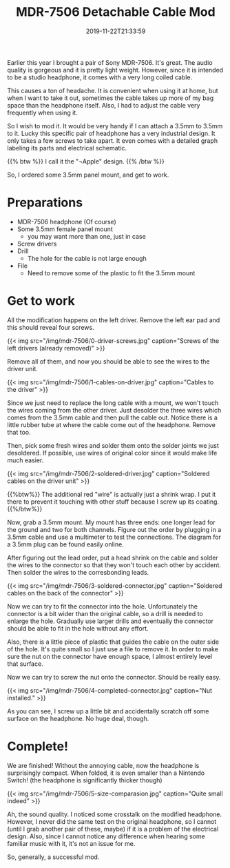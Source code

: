 #+TITLE: MDR-7506 Detachable Cable Mod
#+DATE: 2019-11-22T21:33:59
#+DESCRIPTION: (Maybe?) The ultimate budget portable headphone.
#+TAGS[]: music
#+LICENSE: cc-sa
#+TOC: true
#+IMG: /img/mdr-7506/background-web.jpg

Earlier this year I brought a pair of Sony MDR-7506. It's great. The audio quality is gorgeous and it is pretty light weight. However, since it is intended to be a studio headphone, it comes with a very long coiled cable.

This causes a ton of headache. It is convenient when using it at home, but when I want to take it out, sometimes the cable takes up more of my bag space than the headphone itself. Also, I had to adjust the cable very frequently when using it. 

So I wish to mod it. It would be very handy if I can attach a 3.5mm to 3.5mm to it. Lucky this specific pair of headphone has a very industrial design. It only takes a few screws to take apart. It even comes with a detailed graph labeling its parts and electrical schematic.

{{% btw %}}
I call it the "¬Apple" design.
{{% /btw %}}

So, I ordered some 3.5mm panel mount, and get to work.

* Preparations
+ MDR-7506 headphone (Of course)
+ Some 3.5mm female panel mount
  - you may want more than one, just in case
+ Screw drivers
+ Drill
  - The hole for the cable is not large enough
+ File
  - Need to remove some of the plastic to fit the 3.5mm mount

* Get to work
All the modification happens on the left driver. Remove the left ear pad and this should reveal four screws.

{{< img src="/img/mdr-7506/0-driver-screws.jpg" caption="Screws of the left drivers (already removed)" >}}

Remove all of them, and now you should be able to see the wires to the driver unit.

{{< img src="/img/mdr-7506/1-cables-on-driver.jpg" caption="Cables to the driver" >}}

Since we just need to replace the long cable with a mount, we won't touch the wires coming from the other driver. Just desolder the three wires which comes from the 3.5mm cable and then pull the cable out. Notice there is a little rubber tube at where the cable come out of the headphone. Remove that too.

Then, pick some fresh wires and solder them onto the solder joints we just desoldered. If possible, use wires of original color since it would make life much easier.

{{< img src="/img/mdr-7506/2-soldered-driver.jpg" caption="Soldered cables on the driver unit" >}}

{{%btw%}}
The additional red "wire" is actually just a shrink wrap. I put it there to prevent it touching with other stuff because I screw up its coating.
{{%/btw%}}

Now, grab a 3.5mm mount. My mount has three ends: one longer lead for the ground and two for both channels. Figure out the order by plugging in a 3.5mm cable and use a multimeter to test the connections. The diagram for a 3.5mm plug can be found easily online.

After figuring out the lead order, put a head shrink on the cable and solder the wires to the connector so that they won't touch each other by accident. Then solder the wires to the corresbonding leads.

{{< img src="/img/mdr-7506/3-soldered-connector.jpg" caption="Soldered cables on the back of the connector" >}}

Now we can try to fit the connector into the hole. Unfortunately the connector is a bit wider than the original cable, so a drill is needed to enlarge the hole. Gradually use larger drills and eventually the connector should be able to fit in the hole without any effort.

Also, there is a little piece of plastic that guides the cable on the outer side of the hole. It's quite small so I just use a file to remove it. In order to make sure the nut on the connector have enough space, I almost entirely level that surface.

Now we can try to screw the nut onto the connector. Should be really easy.

{{< img src="/img/mdr-7506/4-completed-connector.jpg" caption="Nut installed." >}}

As you can see, I screw up a little bit and accidentally scratch off some surface on the headphone. No huge deal, though.

* Complete!
We are finished! Without the annoying cable, now the headphone is surprisingly compact. When folded, it is even smaller than a Nintendo Switch! (the headphone is significantly thicker though)

{{< img src="/img/mdr-7506/5-size-comparasion.jpg" caption="Quite small indeed" >}}

Ah, the sound quality. I noticed some crosstalk on the modified headphone. However, I never did the same test on the original headphone, so I cannot (until I grab another pair of these, maybe) if it is a problem of the electrical design. Also, since I cannot notice any difference when hearing some familiar music with it, it's not an issue for me.

So, generally, a successful mod.
